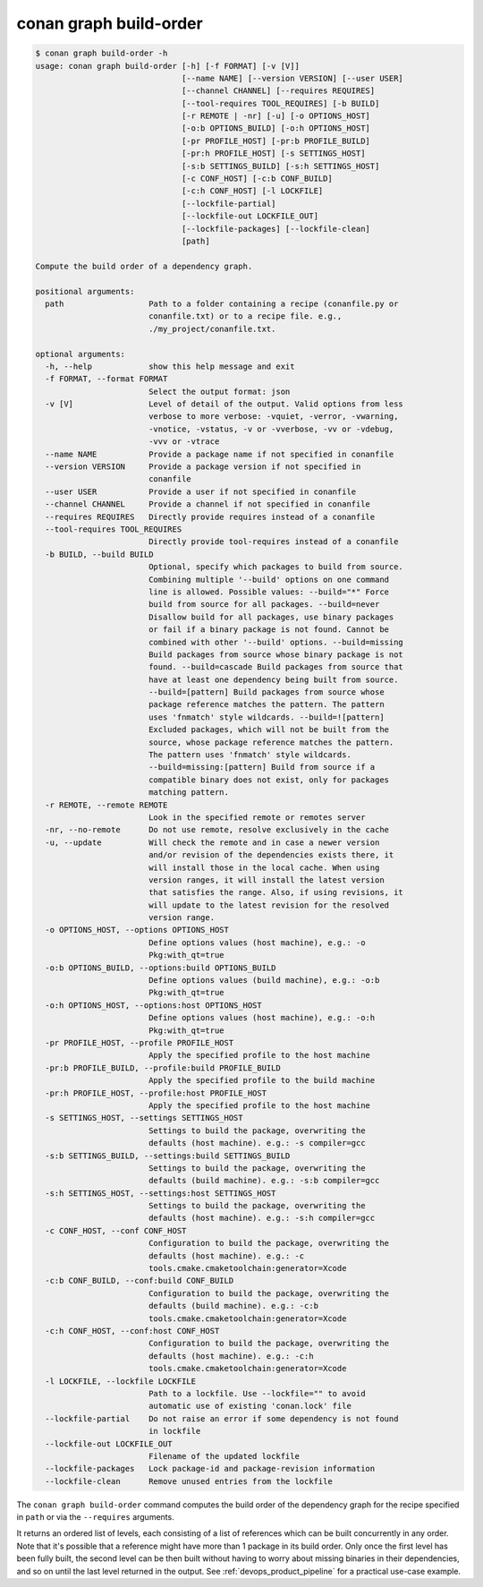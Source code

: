 .. _reference_graph_build_order:

conan graph build-order
=======================

.. code-block:: text

    $ conan graph build-order -h
    usage: conan graph build-order [-h] [-f FORMAT] [-v [V]]
                                   [--name NAME] [--version VERSION] [--user USER]
                                   [--channel CHANNEL] [--requires REQUIRES]
                                   [--tool-requires TOOL_REQUIRES] [-b BUILD]
                                   [-r REMOTE | -nr] [-u] [-o OPTIONS_HOST]
                                   [-o:b OPTIONS_BUILD] [-o:h OPTIONS_HOST]
                                   [-pr PROFILE_HOST] [-pr:b PROFILE_BUILD]
                                   [-pr:h PROFILE_HOST] [-s SETTINGS_HOST]
                                   [-s:b SETTINGS_BUILD] [-s:h SETTINGS_HOST]
                                   [-c CONF_HOST] [-c:b CONF_BUILD]
                                   [-c:h CONF_HOST] [-l LOCKFILE]
                                   [--lockfile-partial]
                                   [--lockfile-out LOCKFILE_OUT]
                                   [--lockfile-packages] [--lockfile-clean]
                                   [path]

    Compute the build order of a dependency graph.

    positional arguments:
      path                  Path to a folder containing a recipe (conanfile.py or
                            conanfile.txt) or to a recipe file. e.g.,
                            ./my_project/conanfile.txt.

    optional arguments:
      -h, --help            show this help message and exit
      -f FORMAT, --format FORMAT
                            Select the output format: json
      -v [V]                Level of detail of the output. Valid options from less
                            verbose to more verbose: -vquiet, -verror, -vwarning,
                            -vnotice, -vstatus, -v or -vverbose, -vv or -vdebug,
                            -vvv or -vtrace
      --name NAME           Provide a package name if not specified in conanfile
      --version VERSION     Provide a package version if not specified in
                            conanfile
      --user USER           Provide a user if not specified in conanfile
      --channel CHANNEL     Provide a channel if not specified in conanfile
      --requires REQUIRES   Directly provide requires instead of a conanfile
      --tool-requires TOOL_REQUIRES
                            Directly provide tool-requires instead of a conanfile
      -b BUILD, --build BUILD
                            Optional, specify which packages to build from source.
                            Combining multiple '--build' options on one command
                            line is allowed. Possible values: --build="*" Force
                            build from source for all packages. --build=never
                            Disallow build for all packages, use binary packages
                            or fail if a binary package is not found. Cannot be
                            combined with other '--build' options. --build=missing
                            Build packages from source whose binary package is not
                            found. --build=cascade Build packages from source that
                            have at least one dependency being built from source.
                            --build=[pattern] Build packages from source whose
                            package reference matches the pattern. The pattern
                            uses 'fnmatch' style wildcards. --build=![pattern]
                            Excluded packages, which will not be built from the
                            source, whose package reference matches the pattern.
                            The pattern uses 'fnmatch' style wildcards.
                            --build=missing:[pattern] Build from source if a
                            compatible binary does not exist, only for packages
                            matching pattern.
      -r REMOTE, --remote REMOTE
                            Look in the specified remote or remotes server
      -nr, --no-remote      Do not use remote, resolve exclusively in the cache
      -u, --update          Will check the remote and in case a newer version
                            and/or revision of the dependencies exists there, it
                            will install those in the local cache. When using
                            version ranges, it will install the latest version
                            that satisfies the range. Also, if using revisions, it
                            will update to the latest revision for the resolved
                            version range.
      -o OPTIONS_HOST, --options OPTIONS_HOST
                            Define options values (host machine), e.g.: -o
                            Pkg:with_qt=true
      -o:b OPTIONS_BUILD, --options:build OPTIONS_BUILD
                            Define options values (build machine), e.g.: -o:b
                            Pkg:with_qt=true
      -o:h OPTIONS_HOST, --options:host OPTIONS_HOST
                            Define options values (host machine), e.g.: -o:h
                            Pkg:with_qt=true
      -pr PROFILE_HOST, --profile PROFILE_HOST
                            Apply the specified profile to the host machine
      -pr:b PROFILE_BUILD, --profile:build PROFILE_BUILD
                            Apply the specified profile to the build machine
      -pr:h PROFILE_HOST, --profile:host PROFILE_HOST
                            Apply the specified profile to the host machine
      -s SETTINGS_HOST, --settings SETTINGS_HOST
                            Settings to build the package, overwriting the
                            defaults (host machine). e.g.: -s compiler=gcc
      -s:b SETTINGS_BUILD, --settings:build SETTINGS_BUILD
                            Settings to build the package, overwriting the
                            defaults (build machine). e.g.: -s:b compiler=gcc
      -s:h SETTINGS_HOST, --settings:host SETTINGS_HOST
                            Settings to build the package, overwriting the
                            defaults (host machine). e.g.: -s:h compiler=gcc
      -c CONF_HOST, --conf CONF_HOST
                            Configuration to build the package, overwriting the
                            defaults (host machine). e.g.: -c
                            tools.cmake.cmaketoolchain:generator=Xcode
      -c:b CONF_BUILD, --conf:build CONF_BUILD
                            Configuration to build the package, overwriting the
                            defaults (build machine). e.g.: -c:b
                            tools.cmake.cmaketoolchain:generator=Xcode
      -c:h CONF_HOST, --conf:host CONF_HOST
                            Configuration to build the package, overwriting the
                            defaults (host machine). e.g.: -c:h
                            tools.cmake.cmaketoolchain:generator=Xcode
      -l LOCKFILE, --lockfile LOCKFILE
                            Path to a lockfile. Use --lockfile="" to avoid
                            automatic use of existing 'conan.lock' file
      --lockfile-partial    Do not raise an error if some dependency is not found
                            in lockfile
      --lockfile-out LOCKFILE_OUT
                            Filename of the updated lockfile
      --lockfile-packages   Lock package-id and package-revision information
      --lockfile-clean      Remove unused entries from the lockfile


The ``conan graph build-order`` command computes the build order of the dependency graph for the recipe specified in ``path``
or via the ``--requires`` arguments.

It returns an ordered list of levels, each consisting of a list of references which can be built concurrently in any order.
Note that it's possible that a reference might have more than 1 package in its build order.
Only once the first level has been fully built, the second level can be then built without having to worry about missing binaries in their dependencies,
and so on until the last level returned in the output. See :ref:`devops_product_pipeline` for a practical use-case example.
